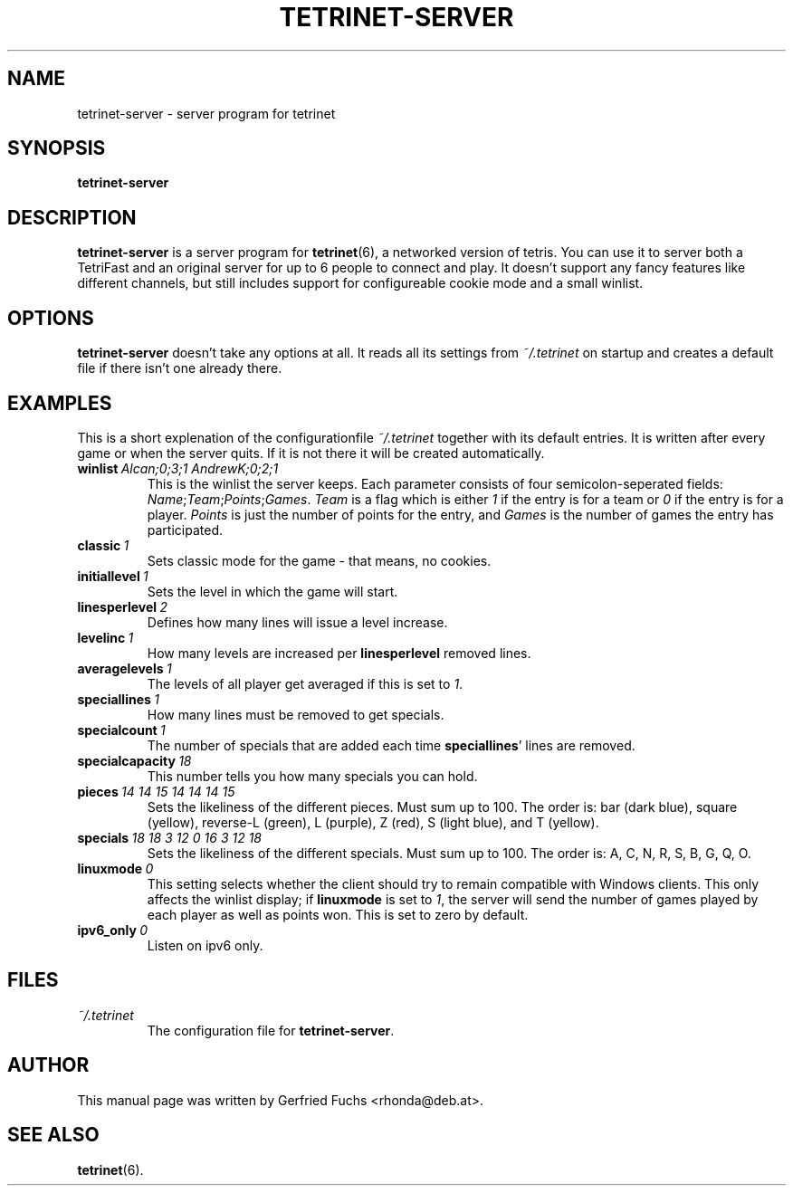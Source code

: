 .TH "TETRINET-SERVER" "6" "2004-12-06"
.\" Please adjust this date whenever revising the manpage.
.SH "NAME"
tetrinet-server \- server program for tetrinet


.SH "SYNOPSIS"
.B tetrinet-server


.SH "DESCRIPTION"
.B tetrinet-server
is a server program for
.BR tetrinet (6),
a networked version of tetris. You can use it to server both a TetriFast and an
original server for up to 6 people to connect and play. It doesn't support any
fancy features like different channels, but still includes support for
configureable cookie mode and a small winlist.

.PP 

.SH "OPTIONS"
.B tetrinet-server
doesn't take any options at all. It reads all its settings from
.I ~/.tetrinet
on startup and creates a default file if there isn't one already there.


.SH "EXAMPLES"
This is a short explenation of the configurationfile
.I ~/.tetrinet
together with its default entries. It is written after every game or when the
server quits. If it is not there it will be created automatically.

.TP
.BI winlist\  "Alcan;0;3;1 AndrewK;0;2;1"
This is the winlist the server keeps. Each parameter consists of four
semicolon-seperated fields:
.IR Name ; Team ; Points ; Games .\  Team
is a flag which is either
.I 1
if the entry is for a team or
.I 0
if the entry is for a player.
.I Points
is just the number of points for the entry, and
.I Games
is the number of games the entry has participated.

.TP
.BI classic\  1
Sets classic mode for the game - that means, no cookies.

.TP
.BI initiallevel\  1
Sets the level in which the game will start. 

.TP
.BI linesperlevel\  2
Defines how many lines will issue a level increase.

.TP
.BI levelinc\  1
How many levels are increased per
.B linesperlevel
removed lines.

.TP
.BI averagelevels\  1
The levels of all player get averaged if this is set to
.IR 1 .

.TP
.BI speciallines\  1
How many lines must be removed to get specials.

.TP
.BI specialcount\  1
The number of specials that are added each time
.BR speciallines '
lines are removed.

.TP
.BI specialcapacity\  18
This number tells you how many specials you can hold.

.TP
.BI pieces\  "14 14 15 14 14 14 15"
Sets the likeliness of the different pieces. Must sum up to 100. The order is:
bar (dark blue), square (yellow), reverse-L (green), L (purple), Z (red), S
(light blue), and T (yellow).

.TP
.BI specials\  "18 18 3 12 0 16 3 12 18"
Sets the likeliness of the different specials. Must sum up to 100. The order
is: A, C, N, R, S, B, G, Q, O.

.TP
.BI linuxmode\  0
This setting selects whether the client should try to remain compatible with
Windows clients.  This only affects the winlist display; if
.B linuxmode
is set to
.IR 1 ,
the server will send the number of games played by each player as well as
points won.  This is set to zero by default.

.TP
.BI ipv6_only\  0
Listen on ipv6 only.


.SH "FILES"
.TP
.I ~/.tetrinet
The configuration file for
.BR tetrinet-server .


.SH "AUTHOR"
This manual page was written by Gerfried Fuchs <rhonda@deb.at>.


.SH "SEE ALSO"
.BR tetrinet (6).
